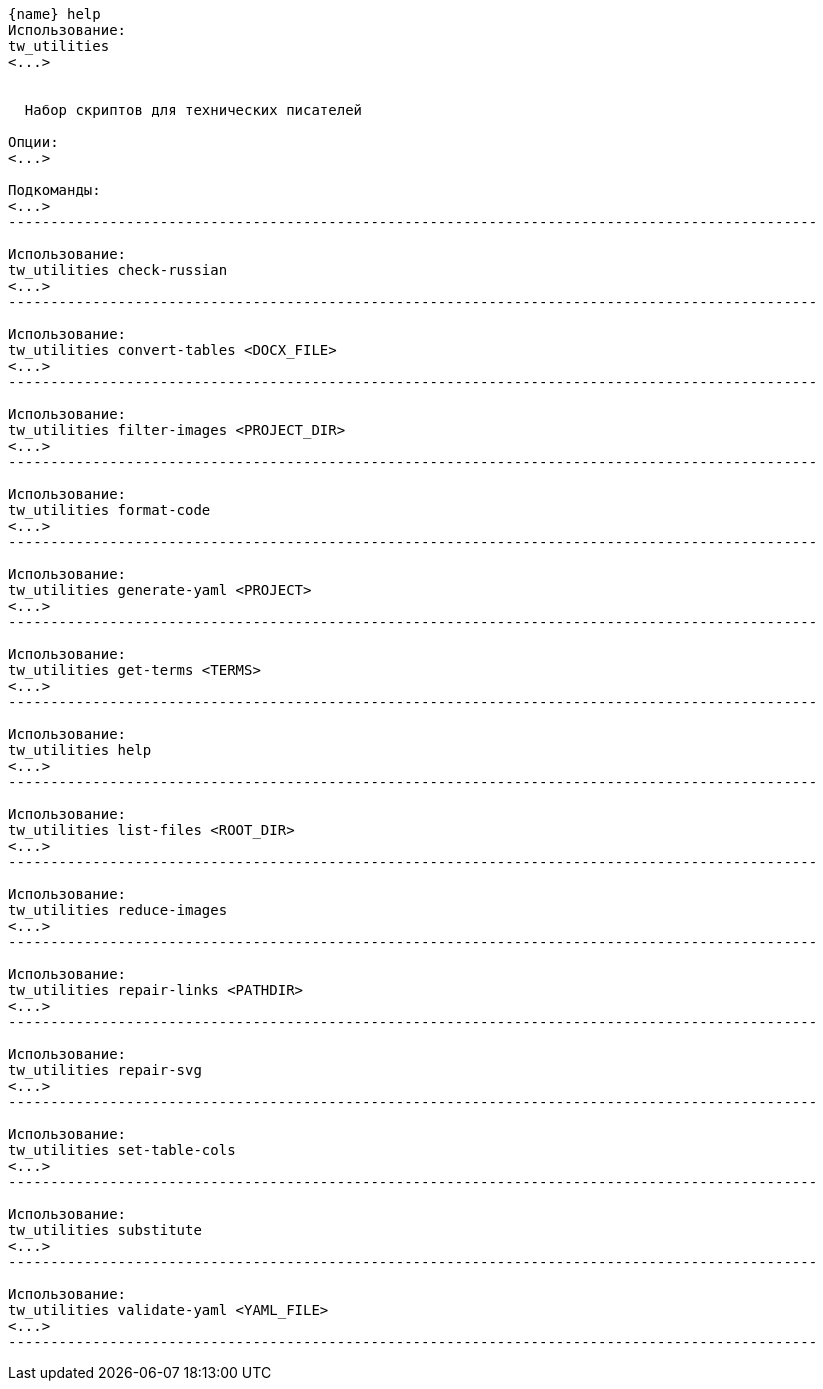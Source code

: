 :asciidoctorconfigdir: ../..

[source,console,subs="attributes+"]
----
{name} help
Использование:
tw_utilities
<...>


  Набор скриптов для технических писателей

Опции:
<...>

Подкоманды:
<...>
------------------------------------------------------------------------------------------------

Использование:
tw_utilities check-russian
<...>
------------------------------------------------------------------------------------------------

Использование:
tw_utilities convert-tables <DOCX_FILE>
<...>
------------------------------------------------------------------------------------------------

Использование:
tw_utilities filter-images <PROJECT_DIR>
<...>
------------------------------------------------------------------------------------------------

Использование:
tw_utilities format-code
<...>
------------------------------------------------------------------------------------------------

Использование:
tw_utilities generate-yaml <PROJECT>
<...>
------------------------------------------------------------------------------------------------

Использование:
tw_utilities get-terms <TERMS>
<...>
------------------------------------------------------------------------------------------------

Использование:
tw_utilities help
<...>
------------------------------------------------------------------------------------------------

Использование:
tw_utilities list-files <ROOT_DIR>
<...>
------------------------------------------------------------------------------------------------

Использование:
tw_utilities reduce-images
<...>
------------------------------------------------------------------------------------------------

Использование:
tw_utilities repair-links <PATHDIR>
<...>
------------------------------------------------------------------------------------------------

Использование:
tw_utilities repair-svg
<...>
------------------------------------------------------------------------------------------------

Использование:
tw_utilities set-table-cols
<...>
------------------------------------------------------------------------------------------------

Использование:
tw_utilities substitute
<...>
------------------------------------------------------------------------------------------------

Использование:
tw_utilities validate-yaml <YAML_FILE>
<...>
------------------------------------------------------------------------------------------------
----